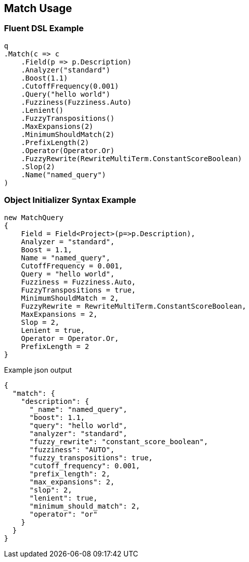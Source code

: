 :ref_current: https://www.elastic.co/guide/en/elasticsearch/reference/current

:github: https://github.com/elastic/elasticsearch-net

:imagesdir: ../../../images/

[[match-usage]]
== Match Usage

=== Fluent DSL Example

[source,csharp]
----
q
.Match(c => c
    .Field(p => p.Description)
    .Analyzer("standard")
    .Boost(1.1)
    .CutoffFrequency(0.001)
    .Query("hello world")
    .Fuzziness(Fuzziness.Auto)
    .Lenient()
    .FuzzyTranspositions()
    .MaxExpansions(2)
    .MinimumShouldMatch(2)
    .PrefixLength(2)
    .Operator(Operator.Or)
    .FuzzyRewrite(RewriteMultiTerm.ConstantScoreBoolean)
    .Slop(2)
    .Name("named_query")
)
----

=== Object Initializer Syntax Example

[source,csharp]
----
new MatchQuery
{
    Field = Field<Project>(p=>p.Description),
    Analyzer = "standard",
    Boost = 1.1,
    Name = "named_query",
    CutoffFrequency = 0.001,
    Query = "hello world",
    Fuzziness = Fuzziness.Auto,
    FuzzyTranspositions = true,
    MinimumShouldMatch = 2,
    FuzzyRewrite = RewriteMultiTerm.ConstantScoreBoolean,
    MaxExpansions = 2,
    Slop = 2,
    Lenient = true,
    Operator = Operator.Or,
    PrefixLength = 2
}
----

[source,javascript]
.Example json output
----
{
  "match": {
    "description": {
      "_name": "named_query",
      "boost": 1.1,
      "query": "hello world",
      "analyzer": "standard",
      "fuzzy_rewrite": "constant_score_boolean",
      "fuzziness": "AUTO",
      "fuzzy_transpositions": true,
      "cutoff_frequency": 0.001,
      "prefix_length": 2,
      "max_expansions": 2,
      "slop": 2,
      "lenient": true,
      "minimum_should_match": 2,
      "operator": "or"
    }
  }
}
----

